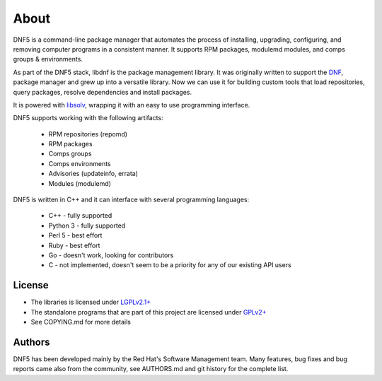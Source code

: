 =====
About
=====

DNF5 is a command-line package manager that automates the process of installing, upgrading, configuring, and removing computer programs in a consistent manner.
It supports RPM packages, modulemd modules, and comps groups & environments.

As part of the DNF5 stack, libdnf is the package management library.
It was originally written to support the `DNF <https://github.com/rpm-software-management/dnf/>`_,
package manager and grew up into a versatile library.
Now we can use it for building custom tools that load repositories,
query packages, resolve dependencies and install packages.

It is powered with `libsolv <https://github.com/openSUSE/libsolv/>`_,
wrapping it with an easy to use programming interface.

DNF5 supports working with the following artifacts:

 * RPM repositories (repomd)
 * RPM packages
 * Comps groups
 * Comps environments
 * Advisories (updateinfo, errata)
 * Modules (modulemd)

DNF5 is written in C++ and it can interface with several programming languages:

 * C++ - fully supported
 * Python 3 - fully supported
 * Perl 5 - best effort
 * Ruby - best effort
 * Go - doesn't work, looking for contributors
 * C - not implemented, doesn't seem to be a priority for any of our existing API users


License
=======

* The libraries is licensed under `LGPLv2.1+ <https://www.gnu.org/licenses/old-licenses/lgpl-2.1.txt>`_
* The standalone programs that are part of this project are licensed under `GPLv2+ <https://www.gnu.org/licenses/old-licenses/gpl-2.0.txt>`_
* See COPYING.md for more details


Authors
=======

DNF5 has been developed mainly by the Red Hat's Software Management team.
Many features, bug fixes and bug reports came also from the community,
see AUTHORS.md and git history for the complete list.

